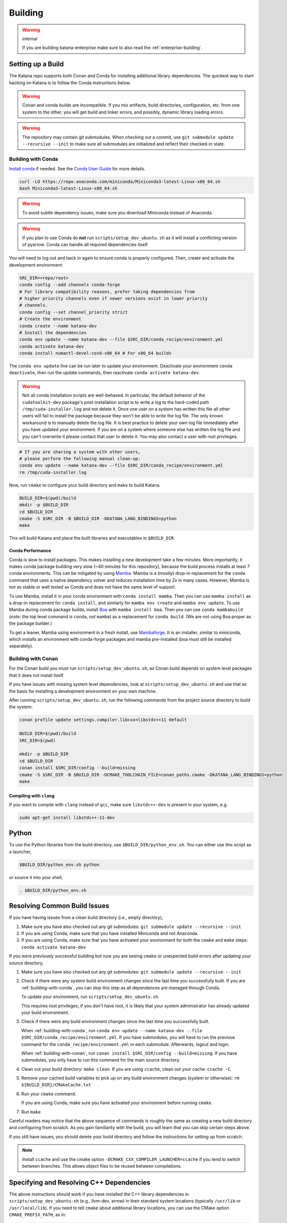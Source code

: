 .. _building:

========
Building
========

.. warning:: internal

   If you are building katana-enterprise make sure to also read the :ref:`enterprise-building`.

Setting up a Build
==================

The Katana repo supports both Conan and Conda for installing additional library
dependencies. The quickest way to start hacking on Katana is to follow the
Conda instructions below.

.. warning::

   Conan and conda builds are incompatible. If you mix artifacts, build
   directories, configuration, etc. from one system to the other, you will get
   build and linker errors, and possibly, dynamic library loading errors.

.. warning::

   The repository may contain git submodules. When checking out a commit, use
   ``git submodule update --recursive --init`` to make sure all submodules are
   initialized and reflect their checked-in state.

.. _building-with-conda:

Building with Conda
-------------------

`Install conda <https://docs.conda.io/en/latest/miniconda.html>`_ if needed.
See the `Conda User Guide <https://docs.conda.io/projects/conda/en/latest/user-guide/install/index.html>`_ for more details.

.. code-block:: bash

   curl -LO https://repo.anaconda.com/miniconda/Miniconda3-latest-Linux-x86_64.sh
   bash Miniconda3-latest-Linux-x86_64.sh

.. warning::

    To avoid subtle dependency issues, make sure you download Miniconda instead of Anaconda.

.. warning::

   If you plan to use Conda do **not** run ``scripts/setup_dev_ubuntu.sh`` as
   it will install a conflicting version of pyarrow. Conda can handle all
   required dependencies itself.

You will need to log out and back in again to ensure conda is properly
configured. Then, create and activate the development environment:

.. code-block:: bash

   SRC_DIR=<repo/root>
   conda config --add channels conda-forge
   # For library compatibility reasons, prefer taking dependencies from
   # higher priority channels even if newer versions exist in lower priority
   # channels.
   conda config --set channel_priority strict
   # Create the environment
   conda create --name katana-dev
   # Install the dependencies
   conda env update --name katana-dev --file $SRC_DIR/conda_recipe/environment.yml
   conda activate katana-dev
   conda install numactl-devel-cos6-x86_64 # For x86_64 builds

The ``conda env update`` line can be run later to update your environment. Deactivate your environment
``conda deactivate``, then run the update commands, then reactivate ``conda activate katana-dev``.

.. warning::

   Not all conda installation scripts are well-behaved. In particular, the default behavior of the ``cudatoolkit-dev`` package's post-installation script is to write a log to the hard-coded path ``/tmp/cuda-installer.log`` and not delete it. Once one user on a system has written this file all other users will fail to install the package because they won't be able to write the log file. The only known workaround is to manually delete the log file. It is best practice to delete your own log file immediately after you have updated your environment. If you are on a system where someone else has written the log file and you can't overwrite it please contact that user to delete it. You may also contact a user with root privileges.

.. code-block:: bash

   # If you are sharing a system with other users,
   # please perform the following manual clean-up:
   conda env update --name katana-dev --file $SRC_DIR/conda_recipe/environment.yml
   rm /tmp/cuda-installer.log


Now, run ``cmake`` to configure your build directory and ``make`` to build Katana.

.. code-block:: bash

   BUILD_DIR=$(pwd)/build
   mkdir -p $BUILD_DIR
   cd $BUILD_DIR
   cmake -S $SRC_DIR -B $BUILD_DIR -DKATANA_LANG_BINDINGS=python
   make

This will build Katana and place the built libraries and executables in
``$BUILD_DIR``.

Conda Performance
^^^^^^^^^^^^^^^^^

Conda is slow to install packages.
This makes installing a new development take a few minutes.
More importantly, it makes conda package building very slow (~40 minutes for this repository), because the build process installs at least 7 conda environments.
This can be mitigated by using `Mamba <https://github.com/mamba-org/mamba#the-fast-cross-platform-package-manager>`_.
Mamba is a (mostly) drop-in replacement for the ``conda`` command that uses a native dependency solver and reduces installation time by 2x in many cases.
However, Mamba is not as stable or well tested as Conda and does not have the same level of support.

To use Mamba, install it in your conda environment with ``conda install mamba``.
Then you can use ``mamba install`` as a drop-in replacement for ``conda install``, and similarly for ``mamba env create`` and ``mamba env update``.
To use Mamba during conda package builds, install `Boa <https://github.com/mamba-org/boa#the-fast-conda-and-mamba-package-builder>`_ with ``mamba install boa``.
Then you can use ``conda mambabuild`` (*note:* the top level command is ``conda``, *not* ``mamba``) as a replacement for ``conda build``.
(We are not using Boa proper as the package builder.)

To get a leaner, Mamba using environment in a fresh install, use `Mambaforge <https://github.com/conda-forge/miniforge#mambaforge>`_.
It is an installer, similar to miniconda, which installs an environment with conda-forge packages and mamba pre-installed (boa must still be installed separately).


.. _building-with-conan:

Building with Conan
-------------------

For the Conan build you must run ``scripts/setup_dev_ubuntu.sh``, as Conan
build depends on system level packages that it does not install itself.

If you have issues with missing system level dependencies, look at
``scripts/setup_dev_ubuntu.sh`` and use that as the basis for installing a
development environment on your own machine.

After running ``scripts/setup_dev_ubuntu.sh``, run the following commands from
the project source directory to build the system:

.. code-block:: bash

   conan profile update settings.compiler.libcxx=libstdc++11 default

   BUILD_DIR=$(pwd)/build
   SRC_DIR=$(pwd)

   mkdir -p $BUILD_DIR
   cd $BUILD_DIR
   conan install $SRC_DIR/config --build=missing
   cmake -S $SRC_DIR -B $BUILD_DIR -DCMAKE_TOOLCHAIN_FILE=conan_paths.cmake -DKATANA_LANG_BINDINGS=python
   make

Compiling with ``clang``
^^^^^^^^^^^^^^^^^^^^^^^^

If you want to compile with ``clang`` instead of ``gcc``, make sure ``libstdc++-dev`` is present in your system, e.g.

.. code-block:: bash

   sudo apt-get install libstdc++-11-dev

Python
======

To use the Python libraries from the build directory, use
``$BUILD_DIR/python_env.sh``. You can either use this script as a launcher,

.. code-block:: bash

   $BUILD_DIR/python_env.sh python

or source it into your shell,

.. code-block:: bash

   . $BUILD_DIR/python_env.sh

Resolving Common Build Issues
=============================

If you have having issues from a clean build directory (i.e., empty directory),

1. Make sure you have also checked out any git submodules: ``git submodule
   update --recursive --init``

2. If you are using Conda, make sure that you have installed Miniconda and not
   Anaconda.

3. If you are using Conda, make sure that you have activated your environment
   for both the ``cmake`` and ``make`` steps: ``conda activate katana-dev``

If you were previously successful building but now you are seeing ``cmake`` or
unexpected build errors after updating your source directory,

1. Make sure you have also checked out any git submodules: ``git submodule
   update --recursive --init``

2. Check if there were any system build environment changes since the last time
   you successfully built. If you are :ref:`building-with-conda`, you can skip
   this step as all dependences are managed through Conda.

   To update your environment, run ``scripts/setup_dev_ubuntu.sh``.

   This requires root privileges, if you don't have root, it is likely that
   your system administrator has already updated your build environment.

3. Check if there were any build environment changes since the last time you
   successfully built.

   When :ref:`building-with-conda`, run ``conda env update --name katana-dev
   --file $SRC_DIR/conda_recipe/environment.yml``. If you have submodules, you
   will have to run the previous command for the
   ``conda_recipe/environment.yml`` in each submodule. Afterwards, logout and
   login.

   When :ref:`building-with-conan`, run ``conan install $SRC_DIR/config
   --build=missing``. If you have submodules, you only have to run this command
   for the main source directory.

4. Clean out your build directory: ``make clean``. If you are using ``ccache``,
   clean out your cache: ``ccache -C``.

5. Remove your cached build variables to pick up on any build environment
   changes (system or otherwise): ``rm ${BUILD_DIR}/CMakeCache.txt``

6. Run your ``cmake`` command.

   If you are using Conda, make sure you have activated your environment before
   running ``cmake``.

7. Run ``make``

Careful readers may notice that the above sequence of commands is roughly the
same as creating a new build directory and configuring from scratch. As you
gain familiarity with the build, you will learn that you can skip certain steps
above.

If you still have issues, you should delete your build directory and follow the
instructions for setting up from scratch.

.. note::

   Install ``ccache`` and use the cmake option
   ``-DCMAKE_CXX_COMPILER_LAUNCHER=ccache`` if you tend to switch between
   branches. This allows object files to be reused between compilations.

Specifying and Resolving C++ Dependencies
=========================================

The above instructions should work if you have installed the C++ library
dependencies in ``scripts/setup_dev_ubuntu.sh`` (e.g., llvm-dev, arrow) in their
standard system locations (typically ``/usr/lib`` or ``/usr/local/lib``). If you
need to tell ``cmake`` about additional library locations, you can use the CMake
option ``CMAKE_PREFIX_PATH``, as in:

.. code-block:: bash

   cmake -DCMAKE_TOOLCHAIN_FILE=conan_paths.cmake \
     -DCMAKE_PREFIX_PATH=<path/to/cmakefiles/for/library>;<another/path> ..

As a sidenote, CMake toolchain file is simply a method for initially defining
``CMAKE_PREFIX_PATH`` and other CMake options. You can verify this by looking at
the contents of ``conan_paths.cmake``.

A common issue is that you have multiple versions of the same dependency,
located in different directories, and CMake picks the wrong version.

The process by which CMake finds packages is involved, and the
`CMake documentation <https://cmake.org/cmake/help/latest/command/find_package.html#search-procedure>`_
contains all the gory details. One implication, though, is that CMake adds
directories in your path to its set of search locations.

Thus, if the LLVM C++ compiler (clang++) is in your path, CMake will attempt to
use the LLVM support libraries (e.g., libLLVMSupport.a, libclang.so) associated
with your compiler installation by default, even though your compiler and the
version of the LLVM support libraries you use are not strictly related to each
other.

You can work around this by putting the location of the LLVM support libraries
in ``CMAKE_PREFIX_PATH`` because that takes precedence over locations in your
path. Alternatively, you can indicate the location of the LLVM libraries
directly with ``LLVM_DIR``:

.. code-block:: bash

   cmake -DCMAKE_TOOLCHAIN_FILE=conan_paths.cmake \
     -DLLVM_DIR="$(llvm-config-X --cmakedir)" ..

Adding New E(x)ternal Dependencies
==================================

Adding new dependencies should generally be avoided since it makes it more
likely that satisfying local development requirements, conda build requirements,
production library requirements, etc. will become impossible. If you do choose
to require a new 3rd party library for a good reason you should:

0. Choose a version of the library that is available both in `conda-forge
   <https://anaconda.org/conda-forge/repo>`_ and in `ConanCenter
   <https://conan.io/center/>`_. If it is not available in both places, Ubuntu
   package managers like `apt` or `snap` can work but adding it will be
   different (and you should consider picking another library since this puts
   an extra burden on developers).

1. Add the dependency to the ``config/conanfile.py`` in the style of the
   dependencies that are already there.

2. Add the dependency to the ``conda_recipe/meta.yaml`` in the style of what's
   there. There are two sections; `host` and `run`. Any runtime dependencies
   need to be added to both sections. But dependencies which are totally
   compiled into Katana (i.e., they are not exposed in our API and don't
   require a shared library at run time), can be in `host` only.

3. It is possible that you may have to modify the
   ``cmake/KatanaConfig.cmake.in`` as well so `cmake` will find your dependency
   during the Conda build (again the best advice is to look at how other
   dependencies handle this). This should only be necessary if the new
   dependency is a runtime or user-code dependency. For instance, this should
   not be necessary for header-only libraries that are not used in public
   headers.

If you do end up choosing a library that is not in conda-forge and ConanCenter
(really?) make sure to update the dependency list in ``README.md``, and make
sure the script for setting up a dev environment,
``scripts/setup_dev_ubuntu.sh``, is updated as well. There will likely also be
changes to the CI scripts that are needed.

You should be particularly weary of libraries that are not in conda-forge. If
absolutely necessary, discuss it with the current Conda package maintainer
(currently @arthurp). Not handling them correctly there will totally break the
Conda packages.

Building in Docker
==================

Instead of setting up a development environment explicitly you can build Katana
in docker.

.. code-block:: bash

   scripts/build_in_container.py -B $BUILD_DIR --type conda

where ``$BUILD_DIR`` is a path at which to place the resulting build directory.
Build types other than ``conda`` may be supported in the future.
You can also pass build targets to the command.

For example,

.. code-block:: bash

   scripts/build_in_container.py -B ~/katana-build --type conda docs

will build the documentation (C++ and Python). The documentation will be in
``~/katana-build/docs/*_python``.
